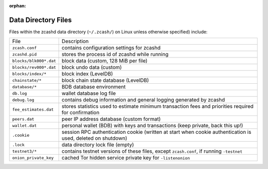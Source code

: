 :orphan:
.. _files:

Data Directory Files
====================

Files within the zcashd data directory (``~/.zcash/``) on Linux unless otherwise specified) include:

=======================     ==============
File                        Description
-----------------------     --------------
``zcash.conf``              contains configuration settings for zcashd
``zcashd.pid``              stores the process id of zcashd while running
``blocks/blk000*.dat``      block data (custom, 128 MiB per file)
``blocks/rev000*.dat``      block undo data (custom)
``blocks/index/*``          block index (LevelDB)
``chainstate/*``            block chain state database (LevelDB)
``database/*``              BDB database environment
``db.log``                  wallet database log file
``debug.log``               contains debug information and general logging generated by zcashd
``fee_estimates.dat``       stores statistics used to estimate minimum transaction fees and priorities required for confirmation
``peers.dat``               peer IP address database (custom format)
``wallet.dat``              personal wallet (BDB) with keys and transactions (keep private, back this up!)
``.cookie``                 session RPC authentication cookie (written at start when cookie authentication is used, deleted on shutdown)
``.lock``                   data directory lock file (empty)
``testnet3/*``              contains testnet versions of these files, except ``zcash.conf``, if running ``-testnet``
``onion_private_key``       cached Tor hidden service private key for ``-listenonion``
=======================     ==============
